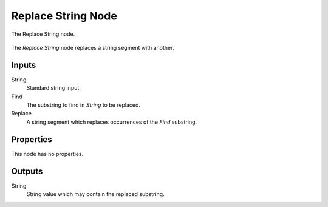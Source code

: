 .. index:: Geometry Nodes; Replace String
.. _bpy.types.GeometryNodeReplaceString:

*******************
Replace String Node
*******************

.. figure:: /images/modeling_geometry-nodes_text_replace-string_node.png
   :align: center

   The Replace String node.

The *Replace String* node replaces a string segment with another.


Inputs
======

String
   Standard string input.

Find
   The substring to find in *String* to be replaced.

Replace
   A string segment which replaces occurrences of the *Find* substring. 


Properties
==========

This node has no properties.


Outputs
=======

String
   String value which may contain the replaced substring.
